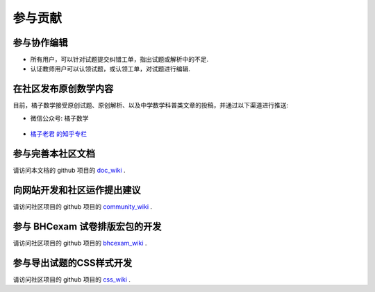 ==========
参与贡献
==========


参与协作编辑
------------------------------------------

* 所有用户，可以针对试题提交纠错工单，指出试题或解析中的不足.

* 认证教师用户可以认领试题，或认领工单，对试题进行编辑.

.. seealso:: :ref:`apply_role`

在社区发布原创数学内容
-------------------------------------------


目前，橘子数学接受原创试题、原创解析、以及中学数学科普类文章的投稿，并通过以下渠道进行推送:

* 微信公众号: 橘子数学

    .. image:: https://www.mathcrowd.cn/mobile/img/qrcode.jpg
        :width: 200px

* `橘子老君 的知乎专栏 <https://zhuanlan.zhihu.com/mathcrowd>`_

.. seealso:: :ref:`how_to_share_math`


参与完善本社区文档
------------------------------

请访问本文档的 github 项目的 `doc_wiki <https://github.com/mathedu4all/mathcrowd-docs/wiki>`_ .

向网站开发和社区运作提出建议
------------------------------

请访问社区项目的 github 项目的 `community_wiki <https://github.com/mathedu4all/mathcrowd-community/wiki>`_ .

参与 BHCexam 试卷排版宏包的开发
----------------------------------
请访问社区项目的 github 项目的 `bhcexam_wiki <https://github.com/mathedu4all/bhcexam/wiki>`_ .


参与导出试题的CSS样式开发
------------------------------

请访问社区项目的 github 项目的 `css_wiki <https://github.com/mathedu4all/mathcrowd-css/wiki>`_ .
